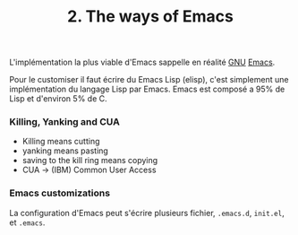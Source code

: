 :PROPERTIES:
:ID: A76151F3-8C37-438E-995F-32CB3A62F795
:END:
#+title: 2. The ways of Emacs

L'implémentation la plus viable d'Emacs sappelle en réalité [[file:../../GNU.org][GNU]] [[file:Emacs.org][Emacs]].

Pour le customiser il faut écrire du Emacs Lisp (elisp), c'est simplement une implémentation du langage Lisp par Emacs. Emacs est composé a 95% de Lisp et d'environ 5% de C.

*** Killing, Yanking and CUA
- Killing means cutting
- yanking means pasting
- saving to the kill ring means copying
- CUA -> (IBM) Common User Access

*** Emacs customizations
La configuration d'Emacs peut s'écrire plusieurs fichier, =.emacs.d=, =init.el=, et =.emacs=.
